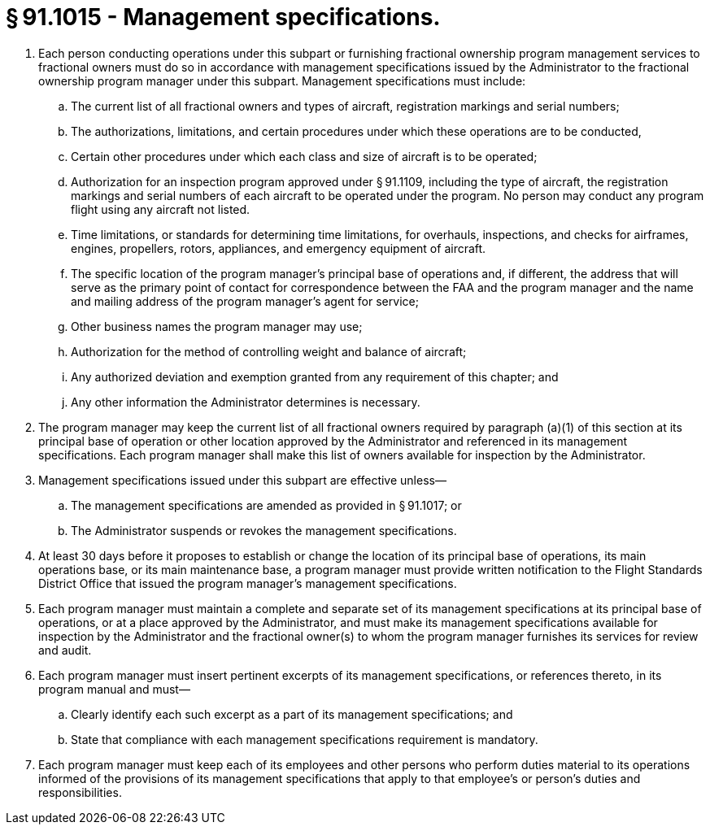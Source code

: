 # § 91.1015 - Management specifications.

[start=1,loweralpha]
. Each person conducting operations under this subpart or furnishing fractional ownership program management services to fractional owners must do so in accordance with management specifications issued by the Administrator to the fractional ownership program manager under this subpart. Management specifications must include:
[start=1,arabic]
.. The current list of all fractional owners and types of aircraft, registration markings and serial numbers;
.. The authorizations, limitations, and certain procedures under which these operations are to be conducted,
.. Certain other procedures under which each class and size of aircraft is to be operated;
.. Authorization for an inspection program approved under § 91.1109, including the type of aircraft, the registration markings and serial numbers of each aircraft to be operated under the program. No person may conduct any program flight using any aircraft not listed.
.. Time limitations, or standards for determining time limitations, for overhauls, inspections, and checks for airframes, engines, propellers, rotors, appliances, and emergency equipment of aircraft.
.. The specific location of the program manager's principal base of operations and, if different, the address that will serve as the primary point of contact for correspondence between the FAA and the program manager and the name and mailing address of the program manager's agent for service;
.. Other business names the program manager may use;
.. Authorization for the method of controlling weight and balance of aircraft;
.. Any authorized deviation and exemption granted from any requirement of this chapter; and
.. Any other information the Administrator determines is necessary.
. The program manager may keep the current list of all fractional owners required by paragraph (a)(1) of this section at its principal base of operation or other location approved by the Administrator and referenced in its management specifications. Each program manager shall make this list of owners available for inspection by the Administrator.
. Management specifications issued under this subpart are effective unless—
[start=1,arabic]
.. The management specifications are amended as provided in § 91.1017; or
.. The Administrator suspends or revokes the management specifications.
. At least 30 days before it proposes to establish or change the location of its principal base of operations, its main operations base, or its main maintenance base, a program manager must provide written notification to the Flight Standards District Office that issued the program manager's management specifications.
. Each program manager must maintain a complete and separate set of its management specifications at its principal base of operations, or at a place approved by the Administrator, and must make its management specifications available for inspection by the Administrator and the fractional owner(s) to whom the program manager furnishes its services for review and audit.
. Each program manager must insert pertinent excerpts of its management specifications, or references thereto, in its program manual and must—
[start=1,arabic]
.. Clearly identify each such excerpt as a part of its management specifications; and
.. State that compliance with each management specifications requirement is mandatory.
. Each program manager must keep each of its employees and other persons who perform duties material to its operations informed of the provisions of its management specifications that apply to that employee's or person's duties and responsibilities.

